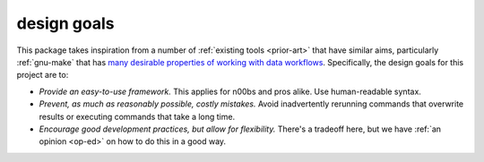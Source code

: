 .. _design-goals:

design goals
~~~~~~~~~~~~

This package takes inspiration from a number of :ref:`existing tools
<prior-art>` that have similar aims, particularly :ref:`gnu-make` that
has `many desirable properties of working with data workflows
<http://bost.ocks.org/mike/make/>`__. Specifically, the design goals
for this project are to:

-  *Provide an easy-to-use framework.* This applies for n00bs and pros
   alike. Use human-readable syntax.
-  *Prevent, as much as reasonably possible, costly mistakes.* Avoid
   inadvertently rerunning commands that overwrite results or executing
   commands that take a long time.
-  *Encourage good development practices, but allow for flexibility.*
   There's a tradeoff here, but we have :ref:`an opinion <op-ed>` on how
   to do this in a good way.
